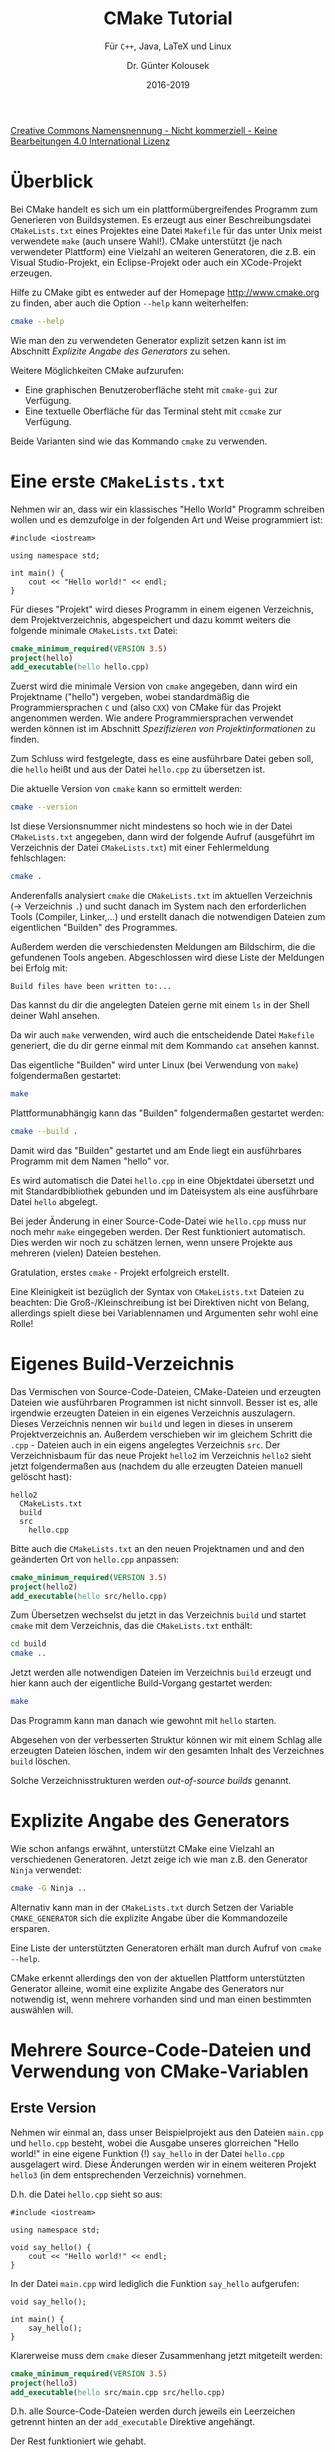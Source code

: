 #+TITLE: CMake Tutorial
#+SUBTITLE: Für =C++=, Java, \LaTeX{} und Linux
#+AUTHOR: Dr. Günter Kolousek
#+DATE: 2016-2019

# +OPTIONS: date:nil author:nil tags:nil
#+STARTUP: align
#+LATEX_CLASS: koma-article
#+LATEX_CLASS_OPTIONS: [DIV=17,no-math]
#+LATEX_HEADER: \usepackage{typearea}

#+LATEX_HEADER: \usepackage{lastpage}
#+LATEX_HEADER: \usepackage{scrlayer-scrpage}
#+LaTeX_HEADER: \renewcommand*{\titlepagestyle}{scrheadings}
#+LATEX_HEADER: \cfoot{}
#+LATEX_HEADER: \ifoot{© Dr. Günter Kolousek}
#+LATEX_HEADER: \ofoot{\thepage\ / \pageref*{LastPage}}
#+LATEX_HEADER: \pagestyle{scrheadings}

# use it to insert break just before a subsection
# +LATEX_HEADER: \usepackage{titlesec}
# +LATEX_HEADER: \newcommand{\subsectionbreak}{\clearpage}

#+LATEX_HEADER: \usepackage{unicode-math}% lädt fontspec
#+LATEX_HEADER: \setmainfont{TeX Gyre Pagella}
#+LATEX_HEADER: \setmathfont{TeX Gyre Pagella Math}

# +LATEX: \setmainfont{TeX Gyre Bonum}
# +LATEX: \setmainfont{TeX Gyre Schola}
# +LATEX: \setmainfont{TeX Gyre Pagella}

# +LATEX_HEADER: \usepackage{fontspec}
# +LATEX_HEADER: \usepackage{xunicode}
# +LATEX_HEADER: \usepackage{xltxtra}
# +LATEX_HEADER: \usepackage[libertine]{newtxmath}
# +LATEX_HEADER: \setmainfont[Mapping=tex-text]{Linux Libertine}
# +LATEX_HEADER: \setsansfont[Mapping=tex-text]{Linux Biolinum}

#+LATEX_HEADER: \setkomafont{title}{\sffamily\bfseries}
#+LATEX_HEADER: \setkomafont{author}{\sffamily}
#+LATEX_HEADER: \setkomafont{date}{\sffamily}

#+LATEX_HEADER: \usepackage{pifont}  % necessary for "ding"
#+LATEX_HEADER: \usepackage{newunicodechar}
#+LATEX_HEADER: \newunicodechar{✔}{{\ding{52}}}

#+LATEX_HEADER:\usepackage{xspace}
#+LATEX: \newcommand{\cpp}{\texttt{C++}\xspace}
#+LATEX: \newcommand{\cppXI}{\texttt{C++11}\xspace}
#+LATEX: \newcommand{\cppXIV}{\texttt{C++14}\xspace}

#+LATEX_HEADER: \usepackage{parskip}
#+LATEX_HEADER: \usepackage{metalogo}

# +LATEX_HEADER: \frenchspacing

# +OPTIONS: toc:nil

# +LATEX: \addtokomafont{disposition}{\normalfont\rmfamily\bfseries\color{blue}}

# latexmk -pvc -pdf -xelatex -view=none --latexoption=-shell-escape themenbereiche.tex

[[http://creativecommons.org/licenses/by-nc-nd/4.0/][Creative Commons Namensnennung - Nicht kommerziell - Keine Bearbeitungen 4.0 International Lizenz]]

* Überblick

Bei CMake handelt es sich um ein plattformübergreifendes Programm zum
Generieren von Buildsystemen. Es erzeugt aus einer Beschreibungsdatei
=CMakeLists.txt= eines Projektes eine Datei =Makefile= für das unter Unix meist
verwendete =make= (auch unsere Wahl!). CMake unterstützt (je nach verwendeter
Plattform) eine Vielzahl an weiteren Generatoren, die z.B.
ein Visual Studio-Projekt, ein Eclipse-Projekt oder auch ein XCode-Projekt
erzeugen.

Hilfe zu CMake gibt es entweder auf der Homepage [[http://www.cmake.org]] zu
finden, aber auch die Option =--help= kann weiterhelfen:

#+begin_src sh
cmake --help
#+end_src

Wie man den zu verwendeten Generator explizit setzen kann ist im Abschnitt
[[*Explizite%20Angabe%20des%20Generators][Explizite Angabe des Generators]] zu sehen.

Weitere Möglichkeiten CMake aufzurufen:

- Eine graphischen Benutzeroberfläche steht mit =cmake-gui= zur Verfügung.
- Eine textuelle Oberfläche für das Terminal steht mit =ccmake= zur Verfügung.

Beide Varianten sind wie das Kommando =cmake= zu verwenden.

* Eine erste =CMakeLists.txt=
Nehmen wir an, dass wir ein klassisches "Hello World"
Programm schreiben wollen und es demzufolge in der folgenden Art und Weise
programmiert ist:

#+begin_src c++
#include <iostream>

using namespace std;

int main() {
    cout << "Hello world!" << endl;
}
#+end_src

Für dieses "Projekt" wird dieses Programm in einem eigenen Verzeichnis,
dem Projektverzeichnis, abgespeichert und dazu kommt weiters
die folgende minimale =CMakeLists.txt= Datei:

#+begin_src cmake
cmake_minimum_required(VERSION 3.5)
project(hello)
add_executable(hello hello.cpp)
#+end_src

Zuerst wird die minimale Version von =cmake= angegeben, dann wird ein Projektname
("hello") vergeben, wobei standardmäßig die Programmiersprachen =C= und \cpp
(also =CXX=) von CMake für das Projekt angenommen werden. Wie andere
Programmiersprachen verwendet werden können ist im Abschnitt [[*Spezifizieren%20von%20Projektinformationen][Spezifizieren von
Projektinformationen]] zu finden.

Zum Schluss wird festgelegte, dass es eine ausführbare Datei geben soll, die
=hello= heißt und aus der Datei =hello.cpp= zu übersetzen ist.

Die aktuelle Version von =cmake= kann so ermittelt werden:

#+begin_src sh
cmake --version
#+end_src

Ist diese Versionsnummer nicht mindestens so hoch wie in der Datei
=CMakeLists.txt= angegeben, dann wird der folgende Aufruf (ausgeführt im
Verzeichnis der Datei =CMakeLists.txt=) mit einer Fehlermeldung fehlschlagen:

#+begin_src sh
cmake .
#+end_src

Anderenfalls analysiert =cmake= die =CMakeLists.txt= im aktuellen Verzeichnis
(\to Verzeichnis =.=) und sucht danach im System nach den erforderlichen
Tools (Compiler, Linker,...) und erstellt danach die notwendigen Dateien
zum eigentlichen "Builden" des Programmes.

Außerdem werden die verschiedensten Meldungen am Bildschirm, die die
gefundenen Tools angeben. Abgeschlossen wird diese Liste der
Meldungen bei Erfolg mit:

#+begin_example
Build files have been written to:...
#+end_example

Das kannst du dir die angelegten Dateien gerne mit einem =ls= in der Shell deiner
Wahl ansehen.

Da wir auch =make= verwenden, wird auch die entscheidende Datei =Makefile=
generiert, die du dir gerne einmal mit dem Kommando =cat= ansehen kannst.

Das eigentliche "Builden" wird unter Linux (bei Verwendung von =make=) folgendermaßen gestartet:

#+begin_src sh
make
#+end_src

Plattformunabhängig kann das "Builden" folgendermaßen gestartet werden:

#+begin_src sh
cmake --build .
#+end_src

Damit wird das "Builden" gestartet und am Ende liegt ein ausführbares
Programm mit dem Namen "hello" vor.

Es wird automatisch die Datei =hello.cpp= in eine Objektdatei übersetzt
und mit Standardbibliothek gebunden und im Dateisystem als eine
ausführbare Datei =hello= abgelegt.

Bei jeder Änderung in einer Source-Code-Datei wie =hello.cpp= muss nur
noch mehr =make= eingegeben werden. Der Rest funktioniert automatisch.
Dies werden wir noch zu schätzen lernen, wenn unsere Projekte aus
mehreren (vielen) Dateien bestehen.

Gratulation, erstes =cmake= - Projekt erfolgreich erstellt.

Eine Kleinigkeit ist bezüglich der Syntax von =CMakeLists.txt= Dateien zu
beachten: Die Groß-/Kleinschreibung ist bei Direktiven nicht von Belang,
allerdings spielt diese bei Variablennamen und Argumenten sehr wohl
eine Rolle!

* Eigenes Build-Verzeichnis
Das Vermischen von Source-Code-Dateien, CMake-Dateien und erzeugten Dateien wie
ausführbaren Programmen ist nicht sinnvoll. Besser ist es, alle irgendwie
erzeugten Dateien in ein eigenes Verzeichnis auszulagern. Dieses Verzeichnis
nennen wir =build= und legen in dieses in unserem Projektverzeichnis an. Außerdem
verschieben wir im gleichem Schritt die =.cpp= - Dateien auch in ein eigens
angelegtes Verzeichnis =src=. Der Verzeichnisbaum für das neue Projekt =hello2=
im Verzeichnis =hello2= sieht jetzt folgendermaßen aus
(nachdem du alle erzeugten Dateien manuell gelöscht hast):

#+begin_example
hello2
  CMakeLists.txt
  build
  src
    hello.cpp
#+end_example

Bitte auch die =CMakeLists.txt= an den neuen Projektnamen und and
den geänderten Ort von =hello.cpp= anpassen:

#+begin_src cmake
cmake_minimum_required(VERSION 3.5)
project(hello2)
add_executable(hello src/hello.cpp)
#+end_src

Zum Übersetzen wechselst du jetzt in das Verzeichnis =build= und startet
=cmake= mit dem Verzeichnis, das die =CMakeLists.txt= enthält:

#+begin_src sh
cd build
cmake ..
#+end_src

Jetzt werden alle notwendigen Dateien im Verzeichnis =build= erzeugt und
hier kann auch der eigentliche Build-Vorgang gestartet werden:

#+begin_src sh
make
#+end_src

Das Programm kann man danach wie gewohnt mit =hello= starten.

Abgesehen von der verbesserten Struktur können wir mit einem Schlag alle
erzeugten Dateien löschen, indem wir den gesamten Inhalt des Verzeichnes
=build= löschen.

Solche Verzeichnisstrukturen werden /out-of-source builds/ genannt.

* Explizite Angabe des Generators
Wie schon anfangs erwähnt, unterstützt CMake eine Vielzahl an verschiedenen
Generatoren. Jetzt zeige ich wie man z.B. den Generator =Ninja= verwendet:

#+begin_src sh
cmake -G Ninja ..
#+end_src

Alternativ kann man in der =CMakeLists.txt= durch Setzen der Variable
=CMAKE_GENERATOR= sich die explizite Angabe über die Kommandozeile
ersparen.

Eine Liste der unterstützten Generatoren erhält man durch Aufruf von =cmake
--help=.

CMake erkennt allerdings den von der aktuellen Plattform unterstützten
Generator alleine, womit eine explizite Angabe des Generators nur notwendig
ist, wenn mehrere vorhanden sind und man einen bestimmten auswählen will.

* Mehrere Source-Code-Dateien und Verwendung von CMake-Variablen
** Erste Version
Nehmen wir einmal an, dass unser Beispielprojekt aus den Dateien =main.cpp= und
=hello.cpp= besteht, wobei die Ausgabe unseres glorreichen "Hello world!" in eine
eigene Funktion (!) =say_hello= in der Datei =hello.cpp= ausgelagert wird. Diese
Änderungen werden wir in einem weiteren Projekt =hello3= (in dem entsprechenden
Verzeichnis) vornehmen.

D.h. die Datei =hello.cpp= sieht so aus:

#+begin_src c++
#include <iostream>

using namespace std;

void say_hello() {
    cout << "Hello world!" << endl;
}
#+end_src

In der Datei =main.cpp= wird lediglich die Funktion =say_hello= aufgerufen:

#+begin_src c++
void say_hello();

int main() {
    say_hello();
}
#+end_src

Klarerweise muss dem =cmake= dieser Zusammenhang jetzt mitgeteilt
werden:

#+begin_src cmake
cmake_minimum_required(VERSION 3.5)
project(hello3)
add_executable(hello src/main.cpp src/hello.cpp)
#+end_src

D.h. alle Source-Code-Dateien werden durch jeweils ein Leerzeichen getrennt
hinten an der =add_executable= Direktive angehängt.

Der Rest funktioniert wie gehabt.

** Zweite Version
Allerdings ist es natürlich mühsam alle zusammengehörigen Source-Code-Dateien
in der =add_executable= Direktive zu erfassen. Hier kann ich in einfacher
Art und Weise 2 Lösungen anbieten:

1. Erfasse alle Dateien, die zu einer zusammengehörigen Einheit gehören
   in einer Variable =SOURCES= und verwende diese Variable in =add_exeutable=:

   #+begin_src cmake
   set(SOURCES src/main.cpp src/hello.cpp)
   add_executable(hello ${SOURCES})
   #+end_src

   Beachte zwei Dinge:
   
   - In einer CMake-Variable können auch mehrere Werte gespeichert werden. Dazu
     werden diese einfach getrennt durch Leerzeichen angeschrieben. Diese Werte
     werden danach also Liste interpretiert (Listen sind in CMake Werte, die
     durch ein Semikolon (=;=) getrennt sind; hier allerdings nicht notwendit).
   - Beachte weiters wie du auf den Wert der Variable zugreifst.

   Der Rest funktioniert wie gehabt.

2. Natürlich entbindet uns die vorhergehende Lösung nicht davon, die Variable
   entsprechend zu verwalten. Bei jedem Hinzufügen oder Entfernen einer Datei
   muss der Wert entsprechend adaptiert werden.

   Besser ist die Dateien von =cmake= zu ermitteln lassen, indem du das Setzen
   der Variable durch folgende Zeile ersetzt:

   #+begin_src cmake
   file(GLOB_RECURSE SOURCES "src/*.cpp")
   #+end_src

   Hier funktioniert das =GLOB_RECURSE= wie auch in der Shell das "globbing"
   funktioniert, also nichts Neues, abgesehen davon, dass dies auch die
   Unterverzeichnisse rekursiv durchsucht. Ist das nicht gewünscht, dann
   =GLOB_RECURSE= durch =GLOB= ersetzen. Das einzige, das bei dieser Lösung
   bedacht werden muss ist, dass das =cmake= Kommande bei jeder Änderung
   einmal aufgerufen werden muss.

   Aber bedenke: Danach muss zumindest wieder =cmake ..= ausgeführt werden. Manchmal
   ist aber auch der CMake-Cache nicht mehr gültig. Daher ist es, bei
   Verwendung von Unix Makefiles, besser das folgende Kommando auszuführen:

   #+begin_src sh
   make rebuild_cache
   #+end_src

   Also: Das erste Mal ein CMake Projekt mittels =cmake ..= initialisieren
   und danach jedes Mal =make rebuild_cache= ausführen, wenn neue Quellcodeateien
   hizugefügt worden sind!

* Ausgabe von Meldungen auf der Konsole und Setzen von Kommentaren
Oft ist es notwendig, den Ablauf der Abarbeitung der Datei =CMakeLists.txt=
mitzuverfolgen. Dafür bietet sich das CMake-Kommando =message= an. Will man
z.B. sehen, welche Werte in der gesetzten Variable =SOURCES= stehen, kann
man das folgendermaßen lösen:

#+begin_src cmake
message(In SOURCES steht: ${SOURCES})
#+end_src

Damit sieht man beim Aufruf von =cmake= die entsprechende Meldung. Benötigt
man die Information nicht mehr, kann man diese Zeile natürlich wieder löschen.
Will man unter Umständen zu einem späteren Zeitpunkt sich die Information
anzeigen lassen, dann ist die einfachste Möglichkeit, diese in einem Kommentar
zu verpacken. Dies geschieht einfach dadurch, dass ein Hashzeichen vorzustellen
(wie in Python oder der Shellprogrammierung unter Unix üblich):

#+begin_src cmake
# message(In SOURCES steht: ${SOURCES})
#+end_src

* Headerdateien
Nehmen wir an, das wir jetzt auch über eine Headerdatei =hello.h= verfügen, die
die Schnittstelle unseres glorreichen Moduls =hello.cpp= enthält, nämlich den
Prototypen der Funktion =say_hello=:

#+begin_src c++
#ifndef HELLO_H
#define HELLO_H

void say_hello();

#endif
#+end_src

Diese Headerdatei gehört eindeutig in ein anderes Unterverzeichnis unseres
Projektes. Hier bietet sich =include= an. Damit sieht unser Verzeichnisbaum
jetzt folgendermaßen aus (wenn du ein neues Projekt im Verzeichnis =hello4=
angelegt hast):

#+begin_example
hello4
  CMakeLists.txt
  build
  include
    hello.h
  src
    hello.cpp
#+end_example

Um das Modul richtig zu implementieren, muss auch noch die Datei =hello.cpp=
angepasst werden:

#+begin_src c++
#include <iostream>

#include "hello.h"

using namespace std;

void say_hello() {
    cout << "Hello world!" << endl;
}
#+end_src

Letztendlich muss natürlich auch noch =main.cpp= angepasst werden:

#+begin_src c++
#include "hello.h"

int main() {
    say_hello();
}
#+end_src

Das ist ja alles gut und schön, aber jetzt muss dem Compiler noch mitgeteilt
werden wo die Header-Dateien liegen, sonst wirst du Fehlermeldungen bekommen.
Auch hier hilft =cmake= weiter. Adaptiere dazu deine =CMakeLists.txt= indem du
die folgende Zeile nach =add_executable= anfügst:

#+begin_src cmake
target_include_directories(hello PRIVATE include)
#+end_src

Ein neues =cmake= und alles ist wieder in Ordnung!

Damit können wir schon einfache Programme auf der Basis von /out-of-source
builds/ erstellen, bei dem auch die Headerdateien in einem eigenem Verzeichnis
zusammengefasst sind.

=PRIVATE= bedeutet in diesem Zusammenhang, dass die angegebenen Verzeichnisse nur
für das angegebene Target (also "hello") Verwendung finden. Das ist im Falle
eines Executables auch sinnvoll. Aber bei einer Library...

* Erstellen einer "shared library" und Installation eines Targets
Nehmen wir an, dass wir unsere fantastische =say_hello= in eine shared library
verpacken wollen, damit wir diese in die ungezählten, zukünftigen, extrem
wichtigen Projekte verwenden können.

Erstelle daher ein Verzeichnis =hello_shared= und in diesem wie gewohnt
je ein Verzeichnis =src=, =include= und =build=. Ins =src= Verzeichnis kommt
nur unser =hello.cpp= und in das Verzeichnis =include= die entsprechende
Headerdatei.

Die Datei =CMakeLists.txt= beinhaltet folgendes:

#+begin_src cmake
cmake_minimum_required(VERSION 3.5)
project(hello_shared)

file(GLOB_RECURSE SOURCES "src/*.cpp")

add_library(hello SHARED ${SOURCES})
target_include_directories(hello PUBLIC include)
install(TARGETS hello DESTINATION ~/lib)
#+end_src

Wir sehen, dass wir jetzt eine Library erstellen, die offensichtlich
als "shared" gekennzeichnet ist und sich aus den Dateien (eigentlich
nur eine) aus dem Verzeichnis =src= zusammensetzen soll.

Weiters ist zu beachten, dass bei =target_include_directories= jetzt
=PUBLIC= angegeben ist. Das ist wichtig, da die in =include= enthaltene
Datei =hello.h= sowohl für die Implementierung der Library als auch
für die Verwendung der Library benötigt wird (also den abhängigen Targets).

Eine shared library sollte (muss aber nicht) auch irgendwohin installiert werden,
daher haben wir hier auch eine =install= Direktive verwendet. Der Einfachheit
halber habe ich gesagt, dass diese in das Verzeichnis =~/lib= (also =lib= im
Homeverzeichnis) installiert werden soll, da wir dort auch sicher
Schreibrechte haben.

#+begin_src sh
cmake ..
make
make install
#+end_src

Das =make install= bewirkt eben die "Installation" eigentlich das Kopieren
der entstandenen Library in das angegebene Verzeichnis. Natürlich kann
man dies auch manuell erledigen.

Natürlich sollte man eine shared library auch verwenden, aber davon
mehr im nächsten Abschnitt.

* Verwenden einer "shared library"

Im vorhergehenden Abschnitt haben wir eine shared library erstellt,
jetzt wollen wir diese in einem Projekt =hello5= auch verwenden.

Kopiere deshalb =hello4= auf =hello5= und lösche die Datei =hello.cpp=
aus dem =src= Verzeichnis.

Die =CMakeLists.txt= soll jetzt folgendermaßen aussehen:

#+begin_src cmake
cmake_minimum_required(VERSION 3.5)
project(hello5)

file(GLOB_RECURSE SOURCES "src/*.cpp")

link_directories(~/lib)
# alternativ, wenn direkt verwendet:
#   link_directories(../hello_shared/build)
add_executable(hello ${SOURCES})
target_include_directories(hello PRIVATE ../hello_shared/include)
target_link_libraries(hello PRIVATE libhello.so)
#+end_src

=link_directories= legt die Verzeichnisse fest in denen Bibliotheken zu finden
sind, in unserem Fall das Verzeichnis =lib= im Homeverzeichnis und
=target_link_libraries= legt fest gegen welche Bibliothek das ausführbare
Programm gelinkt werden soll.

Die Direktive =target_include_directories= legt geht hier davon aus, dass
alle unsere Projekte in einem gemeinsamen Verzeichnis enthalten sind (dem
übergeordnetem Verzeichnis) und innerhalb dieses Projektes wird direkt
auf dieses Verzeichnis zugegriffen. Damit benötigt =hello5= auch kein
eigenes Verzeichnis =include=.

Was aber, wenn sich die shared library sich nicht in =~/lib= (oder in einem
anderen mittels =link_directories= spezifiziertem Verzeichnis) befindet? Lösche
diese von dort und probiere jetzt das Programm =hello= wieder zu starten.

Eh klar, das geht nicht, aber was ist dann zu tun?

#+begin_src sh
export LD_LIBRARY_PATH=../../hello_shared/build
#+end_src

Dann lässt sich das Programm wieder starten, da der Loader sich auch den Inhalt
der Umgebungsvariable =LD_LIBRARY_PATH= ansieht. Besser wäre es natürlich hier
einen absoluten Pfad zu verwenden, wie z.B. =~/lib=, aber ich wollte hier
explizit auch einmal einen relativen Pfad einsetzen.

Man sieht, dass die Verwendung einer shared library eben nicht nur Vorteile hat (kleinere
Excecutables, leichtere Änderungen der Funktion durch Austauschen der shared
library, geringerer Verbrauch an Festplattenpeicher und Hauptspeicher), sondern
auch Nachteile (fehlende shared libraries oder falsche Versionen). Deshalb
weiter zum nächsten Punkt.

* Erstellen einer "static library"

An sich alles gleich wie bei einer shared library nur die =CMakeLists.txt= ist
ein bisschen anders:

#+begin_src cmake
cmake_minimum_required(VERSION 3.5)
project(hello_static)

file(GLOB_RECURSE SOURCES "src/*.cpp")

add_library(hello STATIC ${SOURCES})
target_include_directories(hello PUBLIC include)

# nicht unbedingt notwendig:
install(TARGETS hello DESTINATION ~/lib)
#+end_src

* Verwenden einer "static library"

Das Verwenden einer static library funktioniert ähnlich wie bei einer shared
library, nur der Name Library in der Datei =CMakeLists.txt= gehört geändert:

#+begin_src cmake
cmake_minimum_required(VERSION 3.5)
project(hello6)

file(GLOB_RECURSE SOURCES "src/*.cpp")

link_directories(../hello_static/build)
# alternativ, wenn statische Library installiert:
#   link_directories(~/lib)
add_executable(hello ${SOURCES})
target_include_directories(hello PRIVATE ../hello_static/include)
target_link_libraries(hello PRIVATE libhello.a)
#+end_src

* Erstellen und verwenden einer "header-only library"
Gehen wir von folgender Projektstruktur aus:
#+begin_example
hello8
  CMakeLists.txt
  hello_headeronly
    CMakeLists.txt
    include
      hello.h
  src
  build
#+end_example

Schauen wir uns zuerst die Datei =hello.h= an:

#+begin_src C++
#ifndef HELLO_H
#define HELLO_H

#include <iostream>

inline void say_hello() {
    std::cout << "Hello, World!" << std::endl;
}
#endif
#+end_src

Die Datei =CMakeLists.txt= der header-only Bibliothek ist simpel:

#+begin_src cmake
add_library(say_hello_headeronly INTERFACE)
target_include_directories(say_hello_headeronly INTERFACE include)
#+end_src

Hier hat =INTERFACE= in =add_library= die Bedeutung, dass eine header-only
Bibliothek erzeugt wird und daher darf es darin auch keine Angabe von
Source-Dateien geben. Mittels =target_include_directories= wird das
Verzeichnis mit den Header-Dateien mitgeteilt.

Damit kommen wir auch schon zu der Verwendung dieser header-only Bibliothek.
Die entsprechende =CMakeLists.txt= sieht ganz unspektakulär folgendermaßen
aus:

#+begin_src cmake
cmake_minimum_required(VERSION 3.5)
project(hello8)

add_subdirectory(hello_headeronly)

file(GLOB_RECURSE SOURCES "src/*.cpp")

add_executable(hello ${SOURCES})
target_compile_features(hello PUBLIC cxx_std_14)
target_link_libraries(hello say_hello_headeronly)
#+end_src

* Installationsverzeichnis spezifizieren
Wir haben uns schon angesehen, dass man bei der =install=-Direktive einen
Parameter =DESTINATION= angeben kann. Wie wir gesehen haben kann man hier
einen absoluten Pfad angeben, aber es besteht auch die Möglichkeit einen
relativen Pfad zu verwenden.

Um dies gut ausnutzen zu können, kann man =cmake= auch folgendermaßen
starten:

#+begin_src sh
cmake .. -DCMAKE_INSTALL_PREFIX=../install
#+end_src

Dann werden die =DESTINATION= Parameter, wenn diese relative Pfade darstellen,
als relative Pfade zu dem angegebenen "Präfix" verstanden. Damit kann
man Libraries z.B. in einem Verzeichnis mit dem Namen =lib= abspeichern,
wenn die =install=-Direktive in der =CMakeLists.txt= der Library so
aussieht:

#+begin_src cmake
install(TARGETS hello DESTINATION lib)
#+end_src

Das Executable könnte in einem Verzeichnis =bin= abgelegt werden oder
zusätzliche Header-Dateien, die bei der Entwicklung einer Bibliothek für
den Benutzer essentiell sind, könnten folgendermaßen in einem Verzeichnis
=include= "installiert" werden:

#+begin_src cmake
install(FILES include/hello.h DESTINATION include)
#+end_src

* Explizite Angabe der Programmiersprache
Standardmäßig aktiviert =cmake= die Verarbeitung von =C= und \cpp Projekten,
allerdings können die benötigten Sprachen auch in der =project=-Direktive
angegeben werden:

#+begin_src cmake
project(hello LANGUAGES CXX)
#+end_src

* Explizite Angabe des Compilers
Um einen speziellen Compiler einzusetzen, ist die Variable =CMAKE_CXX_COMPILER=
wie folgt zu setzen:

#+begin_src cmake
set(CMAKE_CXX_COMPILER g++)
#+end_src

* Explizite Angabe der \cpp Version
Eine aktuelle CMake-Version vorausgesetzt, kann man die benötigte
\cpp Version auf folgende Weise angeben:

#+begin_src cmake
target_compile_features(hello PUBLIC cxx_std_14)
#+end_src

Damit wird für das Target =hello= der \cpp Standard 14 verwendet, wobei =PUBLIC=
bedeutet, dass sowohl Features zum Übersetzen sowohl von =.cpp= als auch
von =.h= Dateien.

Klarerweise gibt es auch =cxx_std_11= bzw. =cxx_std_17=, aber es ist mit
=target_compile_features= auch möglich spezielle Features von \cpp explizit
anzufordern (wie z.B., dass =constexpr= unterstützt wird: =cxx_constexpr=).

Alternativ kann man auch die verwendete Compiler-Version generell für
das gesamte Projekt setzen:

#+begin_src cmake
set(CMAKE_CXX_STANDARD 14)
set(CMAKE_CXX_STANDARD_REQUIRED ON)
#+end_src

Damit wird =cmake= das Projekt mit \cpp14 übersetzen, wenn \cpp Code zu
übersetzen ist (für jeden verwendeten Compiler). Außerdem wird das
Konfigurieren mit einer Fehlermeldung abgebrochen, wenn kein \cpp14-fähiger
Compiler zur Verfügung steht.

Bei etwas älterer CMake-Version so vorzugehen, wie in in Abschnitt [[*Explizites%20Setzen%20von%20Compileroptionen][Explizites Setzen von
Compileroptionen]] gezeigt wird.

* Explizites Setzen von Compileroptionen

Will man spezielle Compileroptionen verwenden, dann kann man diese wie z.B.
auch die Angabe der \cpp Version und die Anforderungen (viele) Warnungen
anzuzeigen, dann kann man dies auf folgende Art und Weise
erledigen:

#+begin_src cmake
add_compile_options(-std=c++14 -Wall)
#+end_src

Das setzt (natürlich) allerdings voraus, dass der verwendete Compiler diese Option
in dieser Form unterstützt, wie dies für den =g++= oder den =clang= der Fall
ist!

Die Direktive =add_compile_definitions= bezieht sich auf das Verzeichnis und die darunterliegenden
Verzeichnisse. Besser ist es allerdings =target_compile_options= wie folgt
zu verwenden (empfohlen):

#+begin_src cmake
target_compile_options(hello PUBLIC -std=c++14 -Wall)
#+end_src

Alternativ (nicht empfohlen!!!) kann man auch die CMake-Variable =CMAKE_CXX_FLAGS=
dafür setzen:

#+begin_src cmake
set(CMAKE_CXX_FLAGS "${CMAKE_CXX_FLAGS} -std=c++14")
#+end_src

Will man jedoch den verwendeten Sprachstandard von \cpp setzen, dann
soll man auf jeden Fall wie in Abschnitt [[*Explizite Angabe der \cpp Version][Explizite Angabe der \cpp Version]]
gezeigt vorgehen!

Bei Verwendung von Release- und Debugversionen (siehe [[*Übersetzen als Release- oder Debugversion][Übersetzen als Release-
oder Debugversion]]) macht es Sinn die eingesetzten Compilerversionen in
Abhängigkeit von Release- bzw. Debugversion unterschiedlich anzugeben. Das
kann auf folgende Art und Weise realisiert werden:

#+begin_src cmake
set(MY_DEBUG_OPTIONS -O0 -Wall -Werror)
set(MY_RELEASE_OPTIONS -O3)

target_compile_options(foo PUBLIC "$<$<CONFIG:Debug>:${MY_DEBUG_OPTIONS}>")
target_compile_options(foo PUBLIC "$<$<CONFIG:Release>:${MY_RELEASE_OPTIONS}>")
#+end_src

Das vorhergehende Codesnippet setzt voraus, dass in den CMake-Variablen
=MY_DEBUG_OPTIONS= und =MY_RELEASE_OPTIONS= im Vorhinein die eigentlichen
Optionen abgespeichert worden sind.

* Plattformspezifische Aktivierung von Warnungen
Prinzipiell kann die Ausgabe von Warnungen mittels der in Abschnitt
[[*Explizites Setzen von Compileroptionen][Explizites Setzen von Compileroptionen]] gezeigten Methode erreicht werden.

Um das CMake-Projekt auf Windows und Unix-Systemen verwenden zu können,
ist es sinnvoll eine CMake =if=-Anweisung einzusetzen:

#+begin_src cmake
if (MSVC)
  add_compile_options(/W4)
else()
  add_compile_options(-Wall -Wextra -Wpedantic)
endif()
#+end_src

* Setzen von Präprozessordefinitionen
Dem Präprozessor können Definitionen -- unter =g++= und =clang= mittels der Option
=-D= -- mitgegeben werden. Diese entsprechen dann einer =#define=
Präprozessordirektive.

Will man diese in der =CMakeLists.txt= (plattformübergreifend) angeben, dann kann
man dies folgendermaßen erreichen:

#+begin_src cmake
add_definitions(DEBUG)
#+end_src

Eine Definition mit Wert sieht dann so aus:

#+begin_src cmake
add_definitions(DEBUG=1)
#+end_src

* Übersetzen als Release- oder Debugversion
Das kann in einfacher Art und Weise so veranlasst werden, dass
beim Aufruf von =cmake= eine Option mitgegeben wird:

- Als Releaseversion:

  #+begin_src sh
  cmake -DCMAKE_BUILD_TYPE=Release ..
  #+end_src

  Der Pfad zur =CMakeLists.txt= ist natürlich entsprechend anzupassen.

- Als Debugversion

  #+begin_src sh
  cmake -DCMAKE_BUILD_TYPE=Debug ..
  #+end_src
  
  Damit kann das Programm debuggt werden.

Folgende Möglichkeiten stehen in der Regel zur Verfügung:

- Debug: nicht optimierter Code mit Debugsymbolen
- Release: optimierter Code ohne Debugsymbolen
- RelWithDebInfo: optimierter Code mit Debugsymbolen

Will man eine der Versionen immer verwenden, dann kann man diese Variable
auch direkt in der Datei =CMakeLists.txt= setzen:

#+begin_src cmake
set(CMAKE_BUILD_TYPE Debug)
#+end_src

Besser ist es allerdings folgenden CMake-Anweisungen an das Ende
der Datei =CMakeLists.txt= anzufügen:

#+begin_src cmake
ADD_CUSTOM_TARGET(debug
  COMMAND ${CMAKE_COMMAND} -DCMAKE_BUILD_TYPE=Debug ${CMAKE_SOURCE_DIR}
  COMMAND ${CMAKE_COMMAND} --build ${CMAKE_BINARY_DIR} --target all
  COMMENT "Switch CMAKE_BUILD_TYPE to Debug"
  )

ADD_CUSTOM_TARGET(release
  COMMAND ${CMAKE_COMMAND} -DCMAKE_BUILD_TYPE=Release ${CMAKE_SOURCE_DIR}
  COMMAND ${CMAKE_COMMAND} --build ${CMAKE_BINARY_DIR} --target all
  COMMENT "Switch CMAKE_BUILD_TYPE to Release"
  )
#+end_src

Damit kann man eine der beiden Varianten direkt mittels =make= erzeugen:
=make debug= oder eben =make release=.

* Spezifizieren von Projektinformationen
Abgesehen von dem Projektnamen kann man bei dem Kommando =project= auch noch
die Projektversion als auch die verwendeten Programmiersprachen angeben.

Die Grundversion von =project= sieht ja so aus, dass man nur den Projektnamen
angibt. Damit werden von CMake automatisch die CMake-Variablen
=PROJECT_SOURCE_DIR= als auch =PROJECT_BINARY_DIR= gesetzt. Auf die top-level
Projektverzeichnisse kann immer mittels der Variablen =CMAKE_SOURCE_Dir= und
=CMAKE_BINARY_DIR= zugegriffen werden.

Man kann für das Projekt auch eine Versionsnummer vergeben, entweder
als =major=, als =major.minor=, als =major.minor.patch= oder auch
als =major.minor.patch.tweak=:

#+begin_src cmake
project(hello VERSION 1.0)
#+end_src

Wobei die Versionsnummer die folgende Form annehmen muss:
=<major>[.<minor>[.<patch>[.<tweak>]]]=, wobei jeder der Angaben eine
nicht-negative Zahl sein muss. Damit sind die üblichen Versionsbezeichnungen
realisierbar.

Diese Versionsinformationen stehen dann in den folgenden Variablen
zur Verfügung: =PROJECT_VERSION=, =PROJECT_VERSION_MAJOR=, =PROJECT_VERSION_MINOR=,
=PROJECT_VERSION_PATCH=, =PROJECT_VERSION_TWEAK=.

Weiters kann auch die verwendete Programmiersprache angegeben werden:

#+begin_src cmake
project(hello VERSION 1.0.1 LANGUAGES CXX)
#+end_src

Wird keine Programmiersprache angegeben, dann wird =C= und \cpp von CMake
angenommen.

* Unterprojekte
Es kann durchaus sinnvoll sein, sein Projekt aus Unterprojekten zusammensetzen
zu lassen. Ein derartiges Unterprojekt ist nichts anderes als ein
Unterverzeichnis in unserem aktuellen Projektverzeichnis, das genauso aufgebaut
ist, wie unser derzeitiges Projektverzeichnis. Zusätzlich "erbt" das
Unterprojekt die Konfiguration des Hauptprojektes.

Für unser Hello World-Beispiel könnte es so sein, dass ein Unterprojekt
die statische Bibliothek ist. Der Verzeichnisbaum für unser Projekt =hello7= mit
inkludierter Bibliothek sieht dann folgendermaßen aus:

#+begin_example
hello7
  CMakeLists.txt
  hello_static
    CMakeLists.txt
    src
    include
  src
    main.cpp
  build
#+end_example

Die =CMakeLists.txt= von =hello_static= ist einfach aufgebaut, da diese von der
übergeordneten =CMakeLists.txt= "erbt". Damit braucht diese nur folgendermaßen
aussehen:

#+begin_src cmake
include_directories(include)

file(GLOB_RECURSE SOURCES "src/*.cpp")

add_library(hello_static STATIC ${SOURCES})
#+end_src

Die =CMakeLists.txt= des Hauptprojektes muss natürlich auch das Unterprojekt
spezifizieren und das sieht dann folgendermaßen aus:

#+begin_src cmake
cmake_minimum_required(VERSION 3.5)
project(hello7)

add_subdirectory(hello_static)

file(GLOB_RECURSE SOURCES "src/*.cpp")

add_executable(hello ${SOURCES})
target_compile_features(hello PUBLIC cxx_std_14)  # also _11 and _17
target_include_directories(hello PRIVATE hello_static/include)
target_link_libraries(hello hello_static)
#+end_src

Zwei Aspekte sind an dieser =CMakeLists.txt= interessant:

- =add_subdirectory= fügt eben das Unterprojekt hinzu.
- Bei =target_link_libraries= kann einfach nur der Name der "target name"
  des Unterprojektes angegeben werden (d.h. den von =add_library=).

* Verwenden von Threads

Um Threads in einem \cpp Programm verwenden zu können, muss die entsprechende
Bibliothek hinzugefügt werden und auch der Sprachstandard entsprechend gesetzt
werden.

Plattformübergreifend funktioniert das auf folgende Art und Weise:

#+begin_src cmake
cmake_minimum_required(VERSION 3.5)
project(my_threads)

find_package(Threads REQUIRED)
add_executable(my_threads ${SOURCES})
target_compile_features(hello PUBLIC cxx_std_14)
target_link_libraries(my_threads ${CMAKE_THREAD_LIBS_INIT})
#+end_src

* Unit-Tests mit \cpp
CMake bietet von Haus aus Unterstützung an, um Tests in die Build-Umgebung
einzubinden.

Verwendet man die header-only Bibliothek [[https://github.com/philsquared/Catch][Catch]], dann kann das folgendermaßen
aussehen:

#+begin_example
CMakeLists.txt
catch
  CMakeLists.txt
  include
    catch.hpp
src
  calc.cpp
include
  calc.h
#+end_example

Im Verzeichnis =catch/include= befindet sich lediglich die header-only Bibliothek
=catch.hpp=. Diese wurde im Verzeichnis =catch= als header-only CMake Projekt
realisiert (siehe [[*Erstellen und verwenden einer "header-only library"][Erstellen und verwenden einer "header-only library"]]). Dazu
sieht die zugehörige =CMakeLists.txt= folgendermaßen aus:

#+begin_src cmake
add_library(catch INTERFACE)
target_include_directories(catch INTERFACE include)
#+end_src

Im Verzeichnis =src= befindet sich der Programmcode für das Testprogramm, das
in unserem Fall (mit =Catch=) folgendermaßen aussieht:

#+begin_src C++
#define CATCH_CONFIG_MAIN

#include "catch.hpp"

#include <iostream>

#include "calc.h"

int sum(int a, int b) {
    return a + b;
}

TEST_CASE("sums are computed", "[arithmetic]") {
    REQUIRE(sum(0, 0) == 0);
    REQUIRE(sum(2, 3) == 5);
    REQUIRE(sum(3, 2) == 5);
    //...
}
#+end_src

Die noch nicht erwähnte =CMakeLists.txt= des Hauptprojektes sieht
folgendermaßen aus:

#+begin_src cmake
cmake_minimum_required(VERSION 3.5)
project(hello9)

add_subdirectory(catch)

file(GLOB_RECURSE SOURCES "src/*.cpp")

add_executable(calc_test ${SOURCES})
target_include_directories(calc_test PUBLIC include)
target_compile_features(calc_test PUBLIC cxx_std_14)
target_link_libraries(calc_test catch)

enable_testing()
add_test(NAME first_test COMMAND calc_test)
#+end_src

Das Projekt ist aufgebaut, dass es die header-only Bibliothek =catch= aus dem
Unterprojekt =catch= verwendet. Der einzige entscheidende Teil ist der Schluss.
Mittels =enable_testing()= wird CMake angewiesen, dass die Funktionalität zum
Erstellen von Tests aktiviert werden soll und mittels =add_test= kann eben
ein benannter Test hinzugefügt werden, der das Executable =calc_test= starten
soll.

Das CMake-Projekt wird wie üblich erzeugt. Danach steht weiters die Möglichkeit
zur Verfügung die Tests mittels =ctest= oder auch (bei Verwendung von Unix
Makefile: =make test)= zu starten:

#+begin_src sh
$ ctest
Running tests...
Test project /home/knslnto/workspace/school/scripts/cmake_tutorial/hello9/build
    Start 1: first_test
1/1 Test #1: first_test .......................   Passed    0.00 sec

100% tests passed, 0 tests failed out of 1

Total Test time (real) =   0.00 sec
#+end_src

Mittels =ctest -V= kann der geschwätzige Modus von =ctest= aktiviert werden, sodass
genauere Fehlermeldungen zur Verfügung stehen.

* CMake mit Netbeans
Hier eine kurze Anleitung wie ein vorhandenes out-of-source-directory CMake
Projekt in Netbeans eingebunden werden kann:

1. CMake-Projektverzeichnis mit der =CMakeLists.txt= und den Unterverzeichnissen
   =src= (oder anderen Unterverzeichnissen), =include=, =build= einrichten. Das
   CMake-Projektverzeichnis sollte so heißen wie das Projekt in der
   =CMakeLists.txt=!

   In einem Source-Datei-Verzeichnis (z.B. =src=) sollte zumindest schon eine
   =.cpp= Datei enthalten sein.
2. Danach geht es in Netbeans weiter.
3. Ein neues Projekt anlegen (=File= \to =New Project=). Im Dialog "Choose Project"
   ist die Kategorie =C/C++= mit Projekttyp =C/C++ Project with Existing Sources=
   auszuwählen. Jetzt geht es weiter mit =Next=.
4. Im darauffolgenden =Select Mode= Dialog ist das Source-Verzeichnis (also z.B.
   Projektverzeichnis selber) auszuwählen. Man kann auch gleich das eigentliche
   =src= (oder eines mit einem anderen Namen) eingeben. Allerdings kann in
   einem später Schritt noch beliebig viele weitere Source-Verzeichnisse
   hinzugefügt werden. Deshalb meine Empfehlung: Hier nur das eigentliche
   CMake-Projektverzeichnis angeben (dann kann man hier auch schon eine
   =main.cpp= angeben, wenn man will).

   *Außerdem* ist unterhalb der
   "Configuration Mode" =Custom= auszuwählen. Dann weiter mit =Next=.
5. Der weitere Dialog "Pre-Build Action" benötigt ein "Hakerl" bei =Pre-Build
   Step is Required=, samt der Eingabe des =build= Verzeichnis in dem Eingabefeld
   =Run in Folder= und eine Auswahl des Radio-Button =Predefined Command=
   mit obligatorischen Auswählen von =CMake= bei der Dropdown-Box =Script-Type=
   und Auswahl der existierenden =CMakeLists.txt= Datei im Open-Dialog
   zur Auswahl des =Script=.
6. Im darauffolgenden Dialog "Build Actions" ist nur das =Working Directory=,
   also unser =build= Verzeichnis, auszuwählen. Dann geht es wieder weiter
   mit =Next=.
7. Im Dialog "Source Files" kann man zusätzliche Verzeichnisse mit =.cpp= Dateien
   angeben. Hat man lediglich das CMakeProjekt-Verzeichnis im Schritt
   "Configuration Mode" angegeben, dann ist hier eine gute Gelegenheit weitere
   Verzeichnisse wie z.B. ein =src= Verzeichnis hinzuzufügen. Dann geht es weiter
   mit einem beherzten Klicken auf =Next=.
8. In "Code Assistance Configuration" ist keine spezielle Aktion notwendig.
   Weiter mit =Next=.
9. Im letzten Dialog "Project Name and Location" wird der Projektname für
   Netbeans und der Ort des Projektes angegeben. Hier ist es sinnvoll den
   gleichen Namen in =Project Name= einzutragen wie derjenige, der in der
   =CMakeLists.txt= schon vergeben worden ist.

   Als Projektverzeichnis =Project Location= empfehle ich das *übergeordnete*
   Verzeichnis des CMake-Projektes selber anzulegen. Netbeans wird daraufhin
   in dem CMake-Projekt-Verzeichnis das Verzeichnis =nbproject= anlegen.
10. Wird das Verzeichnis mit einem Versionsverwaltungssystem verwaltet,
    dann ist es sinnvoll sowohl das =build= Verzeichnis als auch das
    =nbproject= Verzeichnis zu den ignorierten Dateien hinzuzufügen. Das
    hat *außerhalb* von Netbeans zu geschehen. Z.B. indem man, wenn man
    Mercurial verwendet, in die Datei =.hgignore= die beiden Verzeichnisse
    =build= und =nbproject= mit anführt.

 Fertig!

 Achtung! Für Netbeans ist die Compileroption =-no-pie= anzugeben:

 #+begin_src cmake
 set(CMAKE_CXX_FLAGS "${CMAKE_CXX_FLAGS} -std=c++14 -no-pie")
 #+end_src
 
* Java verwenden
CMake kann auch mit anderen Programmiersprachen als =C= und \cpp verwendet
werden (siehe auch Abschnitt [[*Spezifizieren%20von%20Projektinformationen][Spezifizieren von Projektinformationen]]).

Um aus Java-Quelldateien eine ausführbare JAR-Datei zu machen ist
folgendermaßen vorzugehen:

#+begin_src cmake
cmake_minimum_required(VERSION 3.5)
project(hello_java LANGUAGES Java)

find_package(Java 1.8 REQUIRED COMPONENTS Development)
include(UseJava)

add_jar(hello HelloWorld.java)
#+end_src

Die folgenden Punkte sind wichtig:

- Hiermit wird mittels dem Kommando =project= die Sprache Java festgelegt.
- Mittels =find_package= wird nach der Java-Unterstützung gesucht. Diese soll in
  der mindestens in der Version 1.8 vorliegen und ist notwendig (=REQUIRED=).
  Gefordert ist speziellen die Entwicklungsvariante (=COMPONENTS Development=)
  vorliegen. Will man nur Java-Programme ausführen, dann wäre =Runtime= anstatt
  =Development= ausreichend.
- Durch =include(UseJava)= wird die gesuchte (und gefundene) Java-Unterstützung
  aktiviert.
- Am Ende wird mittels =add_jar= wiederum ein Target erzeugt, sodass ein JAR
  =hello.jar= erzeugt wird, das aus der übersetzten Klasse =HelloWorld= besteht.
  
Nach dem Übersetzen steht =hello.jar= zur Verfügung und kann ganz "normal"
gestartet werden:

#+begin_src sh
java -cp hello.jar HelloWorld
#+end_src

Will man ein direkt ausführbares JAR erzeugen, dann ist die ausführbare Klasse
anzugeben. Dies kann so erreicht werden, dass das Kommando =add_jar=
folgendermaßen abgeändert wird:

#+begin_src cmake
add_jar(hello HelloWorld.java ENTRY_POINT HelloWorld)
#+end_src

Damit kann das JAR direkt gestartet werden (auch mittels Doppelklick im
Dateimanager, wenn dies unterstützt wird):

#+begin_src sh
java -jar hello.jar
#+end_src

Bemerkung: Natürlich muss immer der gesamte Klassenname angegeben werden. Wenn
die Klasse im Paket =com.example= liegt, dann ist der vollständige Klassenname
=com.example.HelloWorld=. Damit ist als Einsprungspunkt =com/example/HelloWorld=
anzugeben.

Besteht das Projekt aus vielen Java-Dateien, dann kann genauso verfahren
werden, wie auch bei \cpp Projekten vorgegangen wird:

#+begin_src cmake
file(GLOB_RECURSE SOURCES "src/*.java")

add_jar(hello ${SOURCES} ENTRY_POINT HelloWorld)
#+end_src

Will man einzelne Compileroptionen für =javac= setzen, dann funktioniert dies
durch Setzen einer Variable folgendermaßen:

#+begin_src cmake
set(CMAKE_JAVA_COMPILE_FLAGS -Xlint:unchecked)
#+end_src

In diesem Fall wird eine einzelne Compileroption gesetzt, die bewirkt, dass
der Compiler zusätzliche Detailinformationen zu den Warnungen ausgibt, die
angeben, dass der Compiler nicht in der Lage ist eine typsichere Konvertierung
sicherzustellen (so etwas will man nicht...).

* Java mit Unit-Tests
CMake bietet von Haus aus Unterstützung an, um Tests in die Build-Umgebung
einzubinden.

Verwendet man die Bibliothek [[http://www.junit.org][Junit 4]] dann kann das folgendermaßen
aussehen:

#+begin_example
CMakeLists.txt
JUnit.cmake
src
  Hello.java
  HelloWorld.java
tests
  hamcrest-core-x.x.jar
  junit-4.xx.jar
  TestHelloWorld.java
#+end_example

Schauen wir uns diese Verzeichnishierarchie an und beginnen mit dem einfachen
Teil, nämlich dem Verzeichnis =src=. Dieses enthält den Code, der zu testen ist.
Das ist in unserem Fall die Klasse =Hello=:

#+begin_src java
public class Hello {
    String message() {
        return "Hello, World";
    }

    String message(String guy) {
        return "Hello, " + guy;
    }
}
#+end_src

Die Klasse =HelloWorld.java= ist die eigentliche Applikation, die für unsere
Testsituation eigentlich unwichtig ist, aber der Vollständigkeit halber hier
angegeben wird:

#+begin_src java
public class HelloWorld {
    public static void main(String[] args) {
        System.out.println(new Hello().message());
    }
}
#+end_src

Im Verzeichnis =tests= befindet sich der Programmcode für das Testprogramm, das
in unserem Fall folgendermaßen aussieht:

#+begin_src java
import static org.junit.Assert.*;
import org.junit.Before;
import org.junit.Test;

public class TestHelloWorld {
    private Hello hello;
    
    @Before
    public void setUp() {
        hello = new Hello();
    }
    
    @Test
    public void test_default_message() {
        assertEquals(hello.message(), "Hello, World");
    }

    @Test
    public void test_custom_message() {
        assertEquals(hello.message("Bob"), "Hello, Bob");
    }
}
#+end_src

Weiters befindet sich im Verzeichnis =tests= die eigentlichen Jar-Dateien
für JUnit.

Im Wurzelverzeichnis unseres Projektes ist noch die Datei =JUnit.cmake=
platziert, die die Funktionalität zum Testen mittels JUnit für CMake
zur Verfügung stellt.

Jetzt fehlt nur mehr =CMakeLists.txt=:

#+begin_src cmake
cmake_minimum_required(VERSION 3.5)
project(hello_java LANGUAGES Java)

enable_testing()

find_package(Java 1.8 REQUIRED COMPONENTS Development)
include(UseJava)

# Teil 1
file(GLOB_RECURSE SOURCES "src/*.java")

add_jar(hello ${SOURCES} ENTRY_POINT HelloWorld)

# Teil 2
# Teil 2a
get_target_property(jarFile hello JAR_FILE)

file(GLOB_RECURSE TESTS "tests/*.java")
set(ALL ${SOURCES} ${TESTS})

file(GLOB_RECURSE JUNIT_JAR_FILE "tests/junit*.jar")
file(GLOB_RECURSE HAMCREST_JAR_FILE "tests/hamcrest*.jar")

# Teil 2b
add_jar(helloTest ${ALL} INCLUDE_JARS ${JUNIT_JAR_FILE} ENTRY_POINT TestHelloWorld)
get_target_property(junitJarFile helloTest JAR_FILE)

add_test(NAME helloTest COMMAND ${Java_JAVA_EXECUTABLE} -cp .:${junitJarFile}:${JUNIT_JAR_FILE}:${HAMCREST_JAR_FILE} org.junit.runner.JUnitCore TestHelloWorld)
#+end_src

Der erste Teil (/Teil 1/) ist wieder ganz normal für die eigentliche Java
Applikation, während der zweite Teil (/Teil 2/) für das Testen verantwortlich
ist. Für jede Testklasse ist ein eigener /Teil 2b/ zu kopieren und anzupassen!

Das CMake-Projekt wird wie üblich erzeugt. Danach steht weiters die Möglichkeit
zur Verfügung die Tests mittels =ctest= oder auch (bei Verwendung von Unix
Makefile: =make test)= zu starten:

#+begin_src sh
$ ctest
Test project /home/knslnto/workspace/school/scripts/cmake_tutorial/hello_junit/build
    Start 1: helloTest
1/1 Test #1: helloTest ........................   Passed    0.21 sec

100% tests passed, 0 tests failed out of 1

Total Test time (real) =   0.21 sec
#+end_src

Mittels =ctest -V= kann der geschwätzige Modus von =ctest= aktiviert werden, sodass
genauere Fehlermeldungen zur Verfügung stehen.

* Java: Hinzufügen von externen JARs
Will man externe JAR-Dateien zu einem Projekt hinzufügen,
dann geht man folgendermaßen vor, vorausgesetzt die externen
=.jar= Dateien werden in einem Unterverzeichnis =extern= abgelegt:

#+begin_src cmake
cmake_minimum_required(VERSION 3.5)
project(hello_java LANGUAGES Java)

find_package(Java 1.8 REQUIRED COMPONENTS Development)
include(UseJava)

file(GLOB_RECURSE EXTERN_JARS "extern/*.jar")
add_jar(hello ${SOURCES} INCLUDE_JARS ${EXTERN_JARS} ENTRY_POINT HelloWorld)
#+end_src

Damit werden die externen jar-Dateien in der =INCLUDE_JARS= Klausel /nur/ zum
Compilieren der Java-Dateien herangezogen. Das heißt, dass die Class-Dateien
schon im Classpath enthalten sein müssen. Wenn dem nicht so ist, dann ist
die Situation in Java mit den jar-Dateien etwas kompliziert. Ein Lösung
dafür ist, dass man alle jar-Dateien zusammenpackt. Dies ist
im Abschnitt [[*Java: Packen von jar-Dateien f%C3%BCr den Einsatz][Java: Packen von jar-Dateien für den Einsatz]] beschrieben.

* Java: Packen von jar-Dateien für den Einsatz

Um Java-Programme wirklich verteilen zu können, müssen alle Artefakte
zusammengeführt werden und gemeinsam verteilt werden. Dazu eignet
sich das Tool [[https://github.com/libgdx/packr][packr]], das jar-Dateien und Ressourcen samt einer
JVM für Windows, Linux und macOS in einem Verzeichnis bereitstellen
kann und auch ein entsprechendes ausführbares Programm erstellt.

Für ein entsprechendes CMake-Projekt schlage ich folgende Struktur
vor, das als externe jar-Datei den sqlite3-Treiber von [[https://bitbucket.org/xerial/sqlite-jdbc][xerial]]
einbindet und von dieser Quelle auch das Beispielprogramm
=HelloJDBC.java= verwendet:

#+begin_example
hello_java_jar
  CMakeLists.txt
  src
    HelloJDBC.java
  tools
    packr.jar
  extern
    sqlite-jdbc-3.21.0.jar
  build
    bin
#+end_example

Im Verzeichnis =build/bin= befindet sich danach das ausfürhbare
Programm =hello= samt allen notwendigen jar-Dateien. Dieses
Verzeichnis kann an eine beliebige Stelle kopiert oder verteilt
werden.

Und hier ist die entsprechende Datei =CMakeLists.txt=, die so
von mir erstellt wurde, dass nur der Anfang der Datei verändert
werden muss:

#+begin_src cmake
cmake_minimum_required(VERSION 3.5)
project(hello_java_jar LANGUAGES Java)

# begin_of_changes: change as appropriate!

set(TARGET_NAME "hello")  # name used for naming the jar-file and the executable
set(TARGET_MAIN_CLASS "HelloJDBC")  # name used for naming the main class
# platform: windows32, windows64, linux32, linux64, or mac
set(PLATFORM "linux32")
# will be used to create the directory "bin"
set(JDK_HOME "/usr/lib/jvm/java-8-openjdk/")

find_package(Java 1.8 REQUIRED COMPONENTS Development)
include(UseJava)

file(GLOB EXTERN_JARS "extern/*.jar")

# find packr jar: https://github.com/libgdx/packr
find_jar(PACKR_JAR packrjar "packr" PATHS "tools")

# end_of_changes

#############################################################
# don't touch the following part unless you're really brave #
#############################################################

file(GLOB SOURCES "src/*.java")

# build jar for the application
add_jar(${TARGET_NAME}
  SOURCES ${SOURCES}
  INCLUDE_JARS ${EXTERN_JARS}
  ENTRY_POINT ${TARGET_MAIN_CLASS})
get_target_property(TARGET_JAR_FILE ${TARGET_NAME} JAR_FILE)

# build packed application to directory "bin"
add_custom_command(
  OUTPUT "${CMAKE_CURRENT_BINARY_DIR}/bin/${TARGET_NAME}"
  COMMAND ${CMAKE_COMMAND} -E remove_directory bin
  COMMAND java -jar ${PACKR_JAR} --platform ${PLATFORM} --jdk ${JDK_HOME}
    --executable ${TARGET_NAME} --classpath ${TARGET_NAME}.jar
    ${EXTERN_JARS} --mainclass ${TARGET_MAIN_CLASS} --output bin
  DEPENDS "${TARGET_JAR_FILE}"
)

add_custom_target(
  ${TARGET_NAME}_bin
  ALL DEPENDS "${CMAKE_CURRENT_BINARY_DIR}/bin/${TARGET_NAME}"
)
#+end_src

* Java: Hinzufügen von Ressourcen
Wird die Applikation als =jar= Datei gepackt und werden
Ressourcen verwendet, dann müssen die verwendeten Ressourcen
auch zur =.jar= Datei hinzugefügt werden. Das passiert folgendermaßen,
wenn alle Ressourcen im Verzeichnis =resources= abgelegt werden:

#+begin_src cmake
file(GLOB RESOURCES "resources/*")

add_jar(${TARGET_NAME}
  SOURCES ${SOURCES} ${RESOURCES}
  ...
)
#+end_src

* Verwenden von \LaTeX
Um \LaTeX mit CMake vernünftig verwenden zu können, ist ein weiteres
Paket notwendig.

Lade daher von http://public.kitware.com/Wiki/CMakeUserUseLATEX die
Datei =UseLATEX.cmake= herunter und kopiere diese in dein Projektverzeichnis.
Wichtig: Bei Verwendung von =UseLATEX.cmake= ist ein out-of-source build
zwingend notwendig!

#+begin_src cmake
cmake_minimum_required(VERSION 3.5)
project(mydoc NONE)

find_package(LATEX REQUIRED COMPONENTS XELATEX)  # empfohlen
set(PDFLATEX_COMPILER ${XELATEX_COMPILER})  # empfohlen
include(UseLATEX.cmake)

add_latex_document(src/mini_xelatex.tex)
#+end_src

Bei =project= ist zwingend =NONE= anzugeben, da es sich weder um ein \cpp noch um
Java,... handelt.

Ich empfehle \XeLaTeX zu verwenden, wenn nicht gewünscht, dann werden
die entsprechende Zeilen einfach weggelassen.

Die Verwendung von Bibliographie, Index,... ist in
=UseLATEX.pdf= nachzulesen!
* Setzen von Versionsstring (und dgl.)
Angenommen man will eine Versionsbezeichnung in den Quelldateien zentral
konfigurieren, dann kann man diese in der =CMakeLists.txt= mittels
=configure_file= wie folgt definieren:

#+begin_src cmake
cmake_minimum_required(VERSION 3.9)
project(version)

set (VERSION v1.0)  # hier wird die Version festgelegt

file(GLOB_RECURSE SOURCES "src/*.cpp")

# aus 'config.h.in' soll 'config.h' werden
configure_file (
  "src/config.h.in"
  "${PROJECT_BINARY_DIR}/config.h"
  )

include_directories(${CMAKE_CURRENT_BINARY_DIR})

add_executable(version ${SOURCES})
#+end_src

In =config.h.in= kann dann folgendes geschrieben stehen:

#+begin_src C++
#ifndef CONFIG_H
#define CONFIG_H

#include <string>

const std::string version = "@VERSION@";

#endif
#+end_src

Alle durch =@= eingeschlossenen Strings werden ersetzt! =VERSION= ist in der
=CMakeLists.txt= gesetzt worden.

Das Programm kann dann folgendermaßen aussehen:

#+begin_src C++
#include <string>
#include <iostream>

#include "config.h"

using namespace std;

int main() {
    cout << version << endl;
}
#+end_src

* Auslesen der Versionsinformationen aus Mercurial
Meist ist es sinnvoller die Versionsinformation aus einem
Versionsverwaltungssystem auszulesen. CMake bietet auch Unterstützung
für Mercurial an.

Die notwendigen Anpassungen für =CMakeLists.txt= sind hier zu finden:
#+begin_src cmake
cmake_minimum_required(VERSION 3.9)
project(version)

file(GLOB_RECURSE SOURCES "src/*.cpp")

find_package(Hg REQUIRED)
if(HG_FOUND)
  HG_WC_INFO(${PROJECT_SOURCE_DIR} Project)
  set(REVISION ${Project_WC_REVISION})
  set(CHANGESET ${Project_WC_CHANGESET})
endif()

configure_file(
  "src/config.h.in"
  "${PROJECT_BINARY_DIR}/config.h"
  )

include_directories(${CMAKE_CURRENT_BINARY_DIR})

add_executable(version ${SOURCES})
#+end_src

Die entsprechende Datei =config.h.in= sieht dann folgendermaßen aus:

#+begin_src C++
#ifndef CONFIG_H
#define CONFIG_H

#include <string>

const std::string revision = "@REVISION@";
const std::string changeset = "@CHANGESET@";

#endif
#+end_src

Und verwendet kann dies folgenderweise werden.

#+begin_src C++
#include <string>
#include <iostream>

#include "config.h"

using namespace std;

int main() {
    cout << "revision: " << revision << endl;
    cout << "changeset: " << changeset << endl;
}
#+end_src

Nach jedem Commit und anschließenden Builden (z.B. mittels =make=) werden die
relevanten Versionsinformationen aus dem Repository in das Executable einkompiliert.
